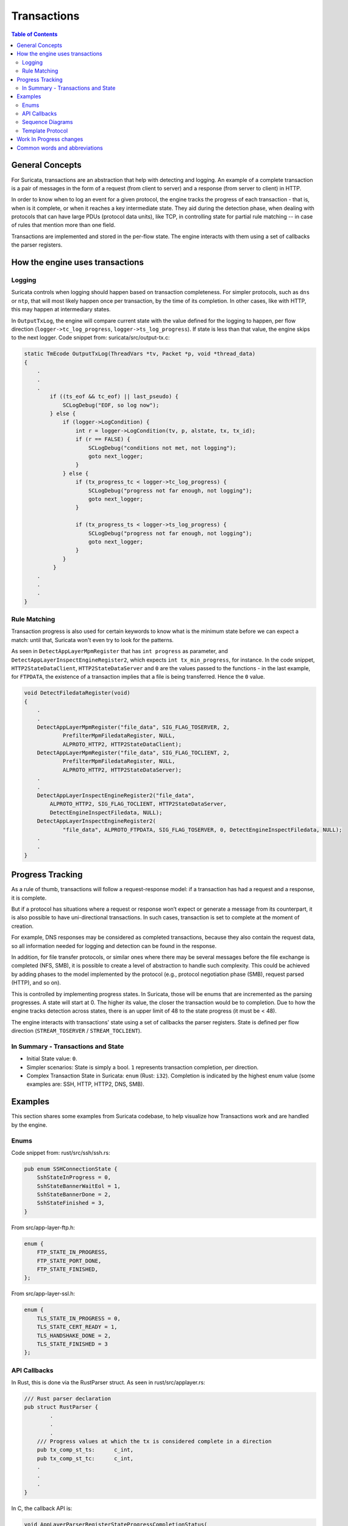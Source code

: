 ************
Transactions
************

.. contents:: Table of Contents

General Concepts
================

For Suricata, transactions are an abstraction that help with detecting and logging. An example of a complete transaction is
a pair of messages in the form of a request (from client to server) and a response (from server to client) in HTTP.

In order to know when to log an event for a given protocol, the engine tracks the progress of each transaction - that
is, when is it complete, or when it reaches a key intermediate state. They aid during the detection phase,
when dealing with protocols that can have large PDUs (protocol data units), like TCP, in controlling state for partial rule matching -- in case of rules that mention more than one field.

Transactions are implemented and stored in the per-flow state. The engine interacts with them using a set of callbacks the parser registers.

How the engine uses transactions
================================

Logging
~~~~~~~

Suricata controls when logging should happen based on transaction completeness. For simpler protocols, such as ``dns``
or ``ntp``, that will most
likely happen once per transaction, by the time of its completion. In other cases, like with HTTP, this may happen at intermediary states.

In ``OutputTxLog``, the engine will compare current state with the value defined for the logging to happen, per flow
direction (``logger->tc_log_progress``, ``logger->ts_log_progress``). If state is less than that value, the engine skips to
the next logger. Code snippet from: suricata/src/output-tx.c:

.. code-block:: c

    static TmEcode OutputTxLog(ThreadVars *tv, Packet *p, void *thread_data)
    {
        .
        .
        .
            if ((ts_eof && tc_eof) || last_pseudo) {
                SCLogDebug("EOF, so log now");
            } else {
                if (logger->LogCondition) {
                    int r = logger->LogCondition(tv, p, alstate, tx, tx_id);
                    if (r == FALSE) {
                        SCLogDebug("conditions not met, not logging");
                        goto next_logger;
                    }
                } else {
                    if (tx_progress_tc < logger->tc_log_progress) {
                        SCLogDebug("progress not far enough, not logging");
                        goto next_logger;
                    }

                    if (tx_progress_ts < logger->ts_log_progress) {
                        SCLogDebug("progress not far enough, not logging");
                        goto next_logger;
                    }
                }
             }
        .
        .
        .
    }

Rule Matching
~~~~~~~~~~~~~

Transaction progress is also used for certain keywords to know what is the minimum state before we can expect a match: until that, Suricata won't even try to look for the patterns.

As seen in ``DetectAppLayerMpmRegister`` that has ``int progress`` as parameter, and ``DetectAppLayerInspectEngineRegister2``, which expects ``int tx_min_progress``, for instance. In the code snippet,
``HTTP2StateDataClient``, ``HTTP2StateDataServer`` and ``0`` are the values passed to the functions - in the last
example, for ``FTPDATA``,
the existence of a transaction implies that a file is being transferred. Hence the ``0`` value.


.. code-block:: c

    void DetectFiledataRegister(void)
    {
        .
        .
        DetectAppLayerMpmRegister("file_data", SIG_FLAG_TOSERVER, 2,
                PrefilterMpmFiledataRegister, NULL,
                ALPROTO_HTTP2, HTTP2StateDataClient);
        DetectAppLayerMpmRegister("file_data", SIG_FLAG_TOCLIENT, 2,
                PrefilterMpmFiledataRegister, NULL,
                ALPROTO_HTTP2, HTTP2StateDataServer);
        .
        .
        DetectAppLayerInspectEngineRegister2("file_data",
            ALPROTO_HTTP2, SIG_FLAG_TOCLIENT, HTTP2StateDataServer,
            DetectEngineInspectFiledata, NULL);
        DetectAppLayerInspectEngineRegister2(
                "file_data", ALPROTO_FTPDATA, SIG_FLAG_TOSERVER, 0, DetectEngineInspectFiledata, NULL);
        .
        .
    }

Progress Tracking
=================

As a rule of thumb, transactions will follow a request-response model: if a transaction has had a request and a response, it is complete.

But if a protocol has situations where a request or response won’t expect or generate a message from its counterpart,
it is also possible to have uni-directional transactions. In such cases, transaction is set to complete at the moment of
creation.

For example, DNS responses may be considered as completed transactions, because they also contain the request data, so
all information needed for logging and detection can be found in the response.

In addition, for file transfer protocols, or similar ones where there may be several messages before the file exchange
is completed (NFS, SMB), it is possible to create a level of abstraction to handle such complexity. This could be achieved by adding phases to the model implemented by the protocol (e.g., protocol negotiation phase (SMB), request parsed (HTTP), and so on).

This is controlled by implementing progress states. In Suricata, those will be enums that are incremented as the parsing
progresses. A state will start at 0. The higher its value, the closer the transaction would be to completion. Due to how
the engine tracks detection across states, there is an upper limit of 48 to the state progress (it must be < 48).

The engine interacts with transactions' state using a set of callbacks the parser registers. State is defined per flow direction (``STREAM_TOSERVER`` / ``STREAM_TOCLIENT``).

In Summary - Transactions and State
~~~~~~~~~~~~~~~~~~~~~~~~~~~~~~~~~~~

- Initial State value: ``0``.
- Simpler scenarios: State is simply a bool.  ``1`` represents transaction completion, per direction.
- Complex Transaction State in Suricata: ``enum`` (Rust: ``i32``). Completion is indicated by the highest enum value (some examples are: SSH, HTTP, HTTP2, DNS, SMB).

Examples
========

This section shares some examples from Suricata codebase, to help visualize how Transactions work and are handled by the engine.

Enums
~~~~~

Code snippet from: rust/src/ssh/ssh.rs:

.. code-block:: rust

    pub enum SSHConnectionState {
        SshStateInProgress = 0,
        SshStateBannerWaitEol = 1,
        SshStateBannerDone = 2,
        SshStateFinished = 3,
    }

From src/app-layer-ftp.h:

.. code-block:: c

    enum {
        FTP_STATE_IN_PROGRESS,
        FTP_STATE_PORT_DONE,
        FTP_STATE_FINISHED,
    };

From src/app-layer-ssl.h:

.. code-block:: c

    enum {
        TLS_STATE_IN_PROGRESS = 0,
        TLS_STATE_CERT_READY = 1,
        TLS_HANDSHAKE_DONE = 2,
        TLS_STATE_FINISHED = 3
    };

API Callbacks
~~~~~~~~~~~~~

In Rust, this is done via the RustParser struct. As seen in rust/src/applayer.rs:

.. code-block:: rust

    /// Rust parser declaration
    pub struct RustParser {
            .
            .
            .
        /// Progress values at which the tx is considered complete in a direction
        pub tx_comp_st_ts:      c_int,
        pub tx_comp_st_tc:      c_int,
        .
        .
        .
    }

In C, the callback API is:

.. code-block:: c

    void AppLayerParserRegisterStateProgressCompletionStatus(
        AppProto alproto, const int ts, const int tc)

Simple scenario described, in Rust:

rust/src/dhcp/dhcp.rs:

.. code-block:: rust

    tx_comp_st_ts: 1,
    tx_comp_st_tc: 1,

For SSH, this looks like this:

rust/src/ssh/ssh.rs:

.. code-block:: rust

    tx_comp_st_ts: SSHConnectionState::SshStateFinished as i32,
    tx_comp_st_tc: SSHConnectionState::SshStateFinished as i32,

In C, callback usage would be as follows:

src/app-layer-dcerpc.c:

.. code-block:: c

    AppLayerParserRegisterStateProgressCompletionStatus(ALPROTO_DCERPC, 1, 1);

src/app-layer-ftp.c:

.. code-block:: c

    AppLayerParserRegisterStateProgressCompletionStatus(
        ALPROTO_FTP, FTP_STATE_FINISHED, FTP_STATE_FINISHED);

Sequence Diagrams
~~~~~~~~~~~~~~~~~

A DNS transaction in Suricata can be considered unidirectional:

.. image:: diagrams/DnsUnidirectionalTransactions.png
  :width: 600
  :alt: A sequence diagram with two entities, Client and Server, with an arrow going from the Client to the Server, labeled "DNS Request". After that, there is a dotted line labeled "Transaction Completed".

An HTTP2 transaction is an example of a bidirectional transaction, in Suricata (note that, while HTTP2 may have multiple streams, those are mapped to transactions in Suricata. They run in parallel, scenario not shown in this Sequence Diagram - which shows one transaction, only):

.. image:: diagrams/HTTP2BidirectionalTransaction.png
  :width: 600
  :alt: A sequence diagram with two entities, Client and Server, with an arrow going from the Client to the Server labeled "Request" and below that an arrow going from Server to Client labeled "Response". Below those arrows, a dotted line indicates that the transaction is completed.

A TLS Handshake is a more complex example, where several messages are exchanged before the transaction is considered completed:

.. image:: diagrams/TlsHandshake.png
  :width: 600
  :alt: A sequence diagram with two entities, Client and Server, with an arrow going from the Client to the Server labeled "ClientHello" and below that an arrow going from Server to Client labeled "ServerHello". Below those arrows, several more follow from Server to Client and vice-versa, before a dotted line indicates that the transaction is finally completed.

Template Protocol
~~~~~~~~~~~~~~~~~

Suricata has a template protocol for educational purposes, which has simple bidirectional transactions.

A completed transaction for the template looks like this:

.. image:: diagrams/TemplateTransaction.png
  :width: 600
  :alt: A sequence diagram with two entities, Client and Server, with an arrow going from the Client to the Server, labeled "Request". An arrow below that first one goes from Server to Client.

Following are the functions that check whether a transaction is considered completed, for the Template Protocol. Those are called by the Suricata API. Similar functions exist for each protocol, and may present implementation differences, based on what is considered a transaction for that given protocol.

In C:

.. code-block:: c

    static int TemplateGetStateProgress(void *txv, uint8_t direction)
    {
        TemplateTransaction *tx = txv;

        SCLogNotice("Transaction progress requested for tx ID %"PRIu64
            ", direction=0x%02x", tx->tx_id, direction);

        if (direction & STREAM_TOCLIENT && tx->response_done) {
            return 1;
        }
        else if (direction & STREAM_TOSERVER) {
            /* For the template, just the existence of the transaction means the
             * request is done. */
            return 1;
        }

        return 0;
    }

And in Rust:

.. code-block:: rust

    pub extern "C" fn rs_template_tx_get_alstate_progress(
        tx: *mut std::os::raw::c_void,
        _direction: u8,
    ) -> std::os::raw::c_int {
        let tx = cast_pointer!(tx, TemplateTransaction);

        // Transaction is done if we have a response.
        if tx.response.is_some() {
            return 1;
        }
        return 0;
    }

Work In Progress changes
========================

Currently we are working to have files be part of the transaction instead of the per-flow state, as seen in https://redmine.openinfosecfoundation.org/issues/4444.

Another work in progress is to limit the number of transactions per flow, to prevent Denial of Service (DoS) by quadratic complexity - a type of attack that may happen to protocols which can have multiple transactions at the same time - such as HTTP2 so-called streams (see  https://redmine.openinfosecfoundation.org/issues/4530).

Common words and abbreviations
==============================

- al, applayer: application layer
- alproto: application layer protocol
- alstate: application layer state
- engine: refers to Suricata core detection logic
- flow: a bidirectional flow of packets with the same 5-tuple elements (protocol, source ip, destination ip, source port, destination port. Vlans can be added as well)
- PDU: Protocol Data Unit
- rs: rust
- tc: to client
- ts: to server
- tx: transaction
